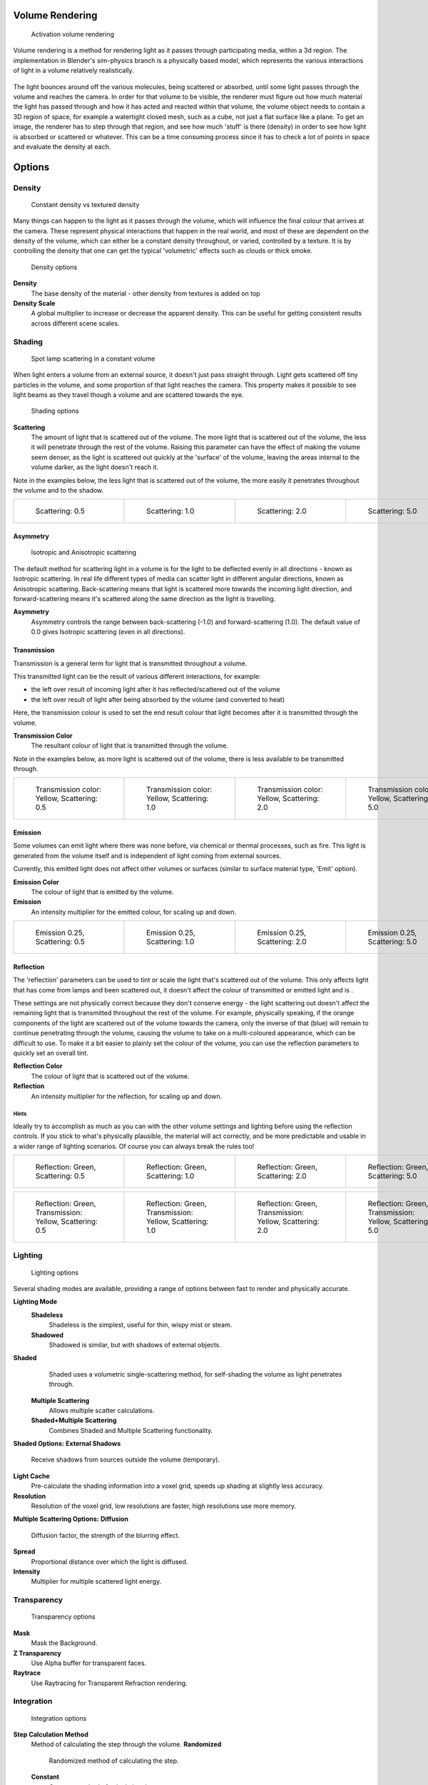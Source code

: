 
Volume Rendering
================

.. figure:: /images/Doc-26-Materials-VolumeRender-Activate.jpg
   :width: 300px
   :figwidth: 300px

   Activation volume rendering


Volume rendering is a method for rendering light as it passes through participating media,
within a 3d region.
The implementation in Blender's sim-physics branch is a physically based model,
which represents the various interactions of light in a volume relatively realistically.


.. figure:: /images/Volumerendering-solid_eq.jpg

   Solid rendering

 The process of rendering a solid surface involves the camera finding a piece of geometry, then calculating the light that bounces from light sources (lamp objects, or other geometry), off the surface, and towards the camera. The light that arrives at the camera is the final colour that's rendered.

.. figure:: /images/Volumerendering-volume_eq.jpg

   Volume rendering

 Rendering a volume works differently. Light enters a 3D region of space (defined as the volume) that may be filled with small particles, such as smoke, mist or clouds.

The light bounces around off the various molecules, being scattered or absorbed,
until some light passes through the volume and reaches the camera.
In order for that volume to be visible, the renderer must figure out how much material the
light has passed through and how it has acted and reacted within that volume,
the volume object needs to contain a 3D region of space, for example a watertight closed mesh,
such as a cube, not just a flat surface like a plane. To get an image,
the renderer has to step through that region, and see how much 'stuff' is there (density)
in order to see how light is absorbed or scattered or whatever. This can be a time consuming
process since it has to check a lot of points in space and evaluate the density at each.


Options
=======

Density
-------

.. figure:: /images/Volumerendering-density.jpg

   Constant density vs textured density


Many things can happen to the light as it passes through the volume,
which will influence the final colour that arrives at the camera.
These represent physical interactions that happen in the real world,
and most of these are dependent on the density of the volume,
which can either be a constant density throughout, or varied, controlled by a texture. It is
by controlling the density that one can get the typical 'volumetric' effects such as clouds or
thick smoke.


.. figure:: /images/Doc-26-Materials-VolumeRender-Options-Density.jpg

   Density options


**Density**
   The base density of the material - other density from textures is added on top
**Density Scale**
   A global multiplier to increase or decrease the apparent density. This can be useful for getting consistent results across different scene scales.


Shading
-------

.. figure:: /images/Volumerendering-scattering1.jpg

   Spot lamp scattering in a constant volume


When light enters a volume from an external source, it doesn't just pass straight through.
Light gets scattered off tiny particles in the volume,
and some proportion of that light reaches the camera. This property makes it possible to see
light beams as they travel though a volume and are scattered towards the eye.


.. figure:: /images/Doc-26-Materials-VolumeRender-Options-Shading.jpg

   Shading options


**Scattering**
    The amount of light that is scattered out of the volume. The more light that is scattered out of the volume, the less it will penetrate through the rest of the volume. Raising this parameter can have the effect of making the volume seem denser, as the light is scattered out quickly at the 'surface' of the volume, leaving the areas internal to the volume darker, as the light doesn't reach it.


Note in the examples below, the less light that is scattered out of the volume,
the more easily it penetrates throughout the volume and to the shadow.

+------------------------------------------------------------+------------------------------------------------------------+------------------------------------------------------------+------------------------------------------------------------+
+.. figure:: /images/Manual-volumerendering-scatter-Sc0.5.jpg|.. figure:: /images/Manual-volumerendering-scatter-Sc1.0.jpg|.. figure:: /images/Manual-volumerendering-scatter-Sc2.0.jpg|.. figure:: /images/Manual-volumerendering-scatter-Sc5.0.jpg+
+   :width: 150px                                            |   :width: 150px                                            |   :width: 150px                                            |   :width: 150px                                            +
+   :figwidth: 150px                                         |   :figwidth: 150px                                         |   :figwidth: 150px                                         |   :figwidth: 150px                                         +
+                                                            |                                                            |                                                            |                                                            +
+   Scattering: 0.5                                          |   Scattering: 1.0                                          |   Scattering: 2.0                                          |   Scattering: 5.0                                          +
+------------------------------------------------------------+------------------------------------------------------------+------------------------------------------------------------+------------------------------------------------------------+


Asymmetry
~~~~~~~~~

.. figure:: /images/Volumerendering-phase_diagram.jpg
   :width: 300px
   :figwidth: 300px

   Isotropic and Anisotropic scattering


The default method for scattering light in a volume is for the light to be deflected evenly in
all directions - known as Isotropic scattering.
In real life different types of media can scatter light in different angular directions,
known as Anisotropic scattering.
Back-scattering means that light is scattered more towards the incoming light direction, and
forward-scattering means it's scattered along the same direction as the light is travelling.

**Asymmetry**
    Asymmetry controls the range between back-scattering (-1.0) and forward-scattering (1.0). The default value of 0.0 gives Isotropic scattering (even in all directions).


Transmission
~~~~~~~~~~~~

Transmission is a general term for light that is transmitted throughout a volume.

This transmitted light can be the result of various different interactions, for example:

- the left over result of incoming light after it has reflected/scattered out of the volume
- the left over result of light after being absorbed by the volume (and converted to heat)

Here, the transmission colour is used to set the end result colour that light becomes after it
is transmitted through the volume.


**Transmission Color**
    The resultant colour of light that is transmitted through the volume.

Note in the examples below, as more light is scattered out of the volume,
there is less available to be transmitted through.

+---------------------------------------------------------+---------------------------------------------------------+---------------------------------------------------------+---------------------------------------------------------+
+.. figure:: /images/Manual-volumerendering-tr_y-sc0.5.jpg|.. figure:: /images/Manual-volumerendering-tr_y-sc1.0.jpg|.. figure:: /images/Manual-volumerendering-tr_y-sc2.0.jpg|.. figure:: /images/Manual-volumerendering-tr_y-sc5.0.jpg+
+   :width: 150px                                         |   :width: 150px                                         |   :width: 150px                                         |   :width: 150px                                         +
+   :figwidth: 150px                                      |   :figwidth: 150px                                      |   :figwidth: 150px                                      |   :figwidth: 150px                                      +
+                                                         |                                                         |                                                         |                                                         +
+   Transmission color: Yellow, Scattering: 0.5           |   Transmission color: Yellow, Scattering: 1.0           |   Transmission color: Yellow, Scattering: 2.0           |   Transmission color: Yellow, Scattering: 5.0           +
+---------------------------------------------------------+---------------------------------------------------------+---------------------------------------------------------+---------------------------------------------------------+


Emission
~~~~~~~~

Some volumes can emit light where there was none before, via chemical or thermal processes,
such as fire. This light is generated from the volume itself and is independent of light
coming from external sources.

Currently, this emitted light does not affect other volumes or surfaces
(similar to surface material type, 'Emit' option).

**Emission Color**
    The colour of light that is emitted by the volume.
**Emission**
    An intensity multiplier for the emitted colour, for scaling up and down.


+------------------------------------------------------------------+------------------------------------------------------------------+------------------------------------------------------------------+------------------------------------------------------------------+
+.. figure:: /images/Manual-volumerendering-emission-0.25-sc0.5.jpg|.. figure:: /images/Manual-volumerendering-emission-0.25-sc1.0.jpg|.. figure:: /images/Manual-volumerendering-emission-0.25-sc2.0.jpg|.. figure:: /images/Manual-volumerendering-emission-0.25-sc5.0.jpg+
+   :width: 150px                                                  |   :width: 150px                                                  |   :width: 150px                                                  |   :width: 150px                                                  +
+   :figwidth: 150px                                               |   :figwidth: 150px                                               |   :figwidth: 150px                                               |   :figwidth: 150px                                               +
+                                                                  |                                                                  |                                                                  |                                                                  +
+   Emission 0.25, Scattering: 0.5                                 |   Emission 0.25, Scattering: 1.0                                 |   Emission 0.25, Scattering: 2.0                                 |   Emission 0.25, Scattering: 5.0                                 +
+------------------------------------------------------------------+------------------------------------------------------------------+------------------------------------------------------------------+------------------------------------------------------------------+


Reflection
~~~~~~~~~~

The 'reflection' parameters can be used to tint or scale the light that's scattered out of the
volume. This only affects light that has come from lamps and been scattered out,
it doesn't affect the colour of transmitted or emitted light and is .

These settings are not physically correct because they don't conserve energy - the light
scattering out doesn't affect the remaining light that is transmitted throughout the rest of
the volume. For example, physically speaking,
if the orange components of the light are scattered out of the volume towards the camera,
only the inverse of that (blue) will remain to continue penetrating through the volume,
causing the volume to take on a multi-coloured appearance, which can be difficult to use.
To make it a bit easier to plainly set the colour of the volume,
you can use the reflection parameters to quickly set an overall tint.


**Reflection Color**
    The colour of light that is scattered out of the volume.
**Reflection**
    An intensity multiplier for the reflection, for scaling up and down.


Hints
_____

Ideally try to accomplish as much as you can with the other volume settings and lighting
before using the reflection controls. If you stick to what's physically plausible,
the material will act correctly,
and be more predictable and usable in a wider range of lighting scenarios.
Of course you can always break the rules too!


+---------------------------------------------------------------+---------------------------------------------------------------+---------------------------------------------------------------+---------------------------------------------------------------+
+.. figure:: /images/Manual-volumerendering-reflection-sc0.5.jpg|.. figure:: /images/Manual-volumerendering-reflection-sc1.0.jpg|.. figure:: /images/Manual-volumerendering-reflection-sc2.0.jpg|.. figure:: /images/Manual-volumerendering-reflection-sc5.0.jpg+
+   :width: 150px                                               |   :width: 150px                                               |   :width: 150px                                               |   :width: 150px                                               +
+   :figwidth: 150px                                            |   :figwidth: 150px                                            |   :figwidth: 150px                                            |   :figwidth: 150px                                            +
+                                                               |                                                               |                                                               |                                                               +
+   Reflection: Green, Scattering: 0.5                          |   Reflection: Green, Scattering: 1.0                          |   Reflection: Green, Scattering: 2.0                          |   Reflection: Green, Scattering: 5.0                          +
+---------------------------------------------------------------+---------------------------------------------------------------+---------------------------------------------------------------+---------------------------------------------------------------+


+----------------------------------------------------------------+----------------------------------------------------------------+----------------------------------------------------------------+----------------------------------------------------------------+
+.. figure:: /images/Manual-volumerendering-refl_g-tr_y-sc0.5.jpg|.. figure:: /images/Manual-volumerendering-refl_g-tr_y-sc1.0.jpg|.. figure:: /images/Manual-volumerendering-refl_g-tr_y-sc2.0.jpg|.. figure:: /images/Manual-volumerendering-refl_g-tr_y-sc5.0.jpg+
+   :width: 150px                                                |   :width: 150px                                                |   :width: 150px                                                |   :width: 150px                                                +
+   :figwidth: 150px                                             |   :figwidth: 150px                                             |   :figwidth: 150px                                             |   :figwidth: 150px                                             +
+                                                                |                                                                |                                                                |                                                                +
+   Reflection: Green, Transmission: Yellow, Scattering: 0.5     |   Reflection: Green, Transmission: Yellow, Scattering: 1.0     |   Reflection: Green, Transmission: Yellow, Scattering: 2.0     |   Reflection: Green, Transmission: Yellow, Scattering: 5.0     +
+----------------------------------------------------------------+----------------------------------------------------------------+----------------------------------------------------------------+----------------------------------------------------------------+


Lighting
--------

.. figure:: /images/Doc-26-Materials-VolumeRender-Options-Lighting.jpg

   Lighting options


Several shading modes are available,
providing a range of options between fast to render and physically accurate.

**Lighting Mode**
   **Shadeless**
      Shadeless is the simplest, useful for thin, wispy mist or steam.
   **Shadowed**
      Shadowed is similar, but with shadows of external objects.
**Shaded**
      Shaded uses a volumetric single-scattering method, for self-shading the volume as light penetrates through.
   **Multiple Scattering**
      Allows multiple scatter calculations.
   **Shaded+Multiple Scattering**
      Combines Shaded and Multiple Scattering functionality.

**Shaded Options:**
**External Shadows**
   Receive shadows from sources outside the volume (temporary).
**Light Cache**
   Pre-calculate the shading information into a voxel grid, speeds up shading at slightly less accuracy.
**Resolution**
   Resolution of the voxel grid, low resolutions are faster, high resolutions use more memory.

**Multiple Scattering Options:**
**Diffusion**
   Diffusion factor, the strength of the blurring effect.
**Spread**
   Proportional distance over which the light is diffused.
**Intensity**
   Multiplier for multiple scattered light energy.


Transparency
------------

.. figure:: /images/Doc-26-Materials-VolumeRender-Options-Transparency.jpg

   Transparency options


**Mask**
   Mask the Background.
**Z Transparency**
   Use Alpha buffer for transparent faces.
**Raytrace**
   Use Raytracing for Transparent Refraction rendering.


Integration
-----------

.. figure:: /images/Doc-26-Materials-VolumeRender-Options-Integration.jpg

   Integration options


**Step Calculation Method**
   Method of calculating the step through the volume.
   **Randomized**
       Randomized method of calculating the step.
   **Constant**
       Constant method of calculating the step.

**Step Size**
   Distance between subsequent volume depth samples. Step Sizes determine how noisy the volume is. Higher values result in lower render times and higher noise.
**Depth Cutoff**
   Stop ray marching early if transmission drops below this luminance - higher values give speedups in dense volumes at the expense of accuracy.


Options
-------

.. figure:: /images/Doc-26-Materials-VolumeRender-Options.jpg

   Material volume options


**Traceable**
   Allow this material to calculate raytracing.
**Full Oversample**
   Force this material to render full shading/textures for all anti-aliasing samples.
**Use Mist**
   Use mist with this material (in world settings).

**Light Group**
   Limit lighting of this material to lamps in this group.
**Exclusive**
   Material uses this group exclusively. Lamps are excluded from other scene lighting.


Examples
========

<these are sandbox edits to the whole shading intro section of the wiki, which groups materials and textures, and gives us an entree into Volumetric shading. Note qualification of Mesh object. Need to investigate shading of other object types...>

Shading is the process and the code which enables an object to be seen in the final render
output. Blender has four methods to shade a mesh object:


- Surface
- Volumetric
- Halo
- Wire

Surface shading indicates that the object is a tangible,
skinned object that has a solid (but possibly pliable) surface, such as a chair, a sword,
or a peach. The surface is described in terms of having a diffuse, specular, mirror,
and transparency.
It may also have a semi-transparent surface and something inside of it that scatters light,
called sub-surface scattering. It may be reflective, such as chrome, smooth plastic,
or metal, and may be partially transparent, such as glass, or liquid.

Volumetric shading treats the object as a volume of space that is filled with microscopic
particles, such as a cloud, smoke, mist, fog, mystical spells, and steam.
As light enters the volume, it is scattered by these particles,
and some of that scattering reaches the eye/camera for us to see.
The volume is described in terms of density, xxx.
The particles may be uniformly colored but have a varying density within the volume,
and so the shape may have darker areas.
The density may be uniformly dispersed throughout the volume, or it may be clumpled,
giving a recognizable shape. Those microscopic particles may give off light themselves,
as if they contained glowing embers or sparks,
or were transmitting some energy field inside the cloud.
That density may be driven by a particle system to create a well-defined jet or emission.

Halo shading turns each vertex of the object into a glob of light, an effect seen with sparks,
pixie dust, glint, and sparkles from, for example, a diamond in bright sunlight.
Halos can also be used to give a rough approximation of a lens flare, which is observed when a
real camera lens looks directly at a bright light source such as the sun.

Wire shading renders each edge of the object as a thin line, like a wire cage, or net.
Wire rendering is very fast and can be used as a proxy material for a more complicated surface
to save time during intermediate renders.

There are two major components to shading: the Material and its Textures.
The color that you see is a function of the light and the shading,
so you need to also check out the lighting section as well.
There are five types of objects in Blender that can be shaded: Mesh, Curve, Surface, Meta,
and Text.
The table below indicates which types of shading are available for each kind of object.
Keep in mind that all types of non-mesh objects can be converted from their type to a Mesh,
so, ultimately, all kinds of shading are available for all kinds of objects


+---------------------------------+---------------------+----+----------+---+
+Shading available per Object type                                          +
+---------------------------------+---------------------+----+----------+---+
+Surface                          |Halo                 |Wire|Volumetric    +
+---------------------------------+---------------------+----+----------+---+
+Mesh                             |yes                  |full|yes       |yes+
+---------------------------------+---------------------+----+----------+---+
+Curve                            |if cyclic or extruded|no  |no            +
+---------------------------------+---------------------+----+----------+---+
+Surface                          |yes                  |no  |yes           +
+---------------------------------+---------------------+----+----------+---+
+Meta                             |yes                  |no  |no            +
+---------------------------------+---------------------+----+----------+---+
+Text                             |yes                  |no  |no            +
+---------------------------------+---------------------+----+----------+---+


..    Comment: <!--
   [[File:1.png|300px|Step Size 1.0]]
   [[File:8.png|300px|Step Size 0.5]]
   [[File:3.png|300px|Step Size 0.3]]
   [[File:4.png|300px|Step Size 0.1]]
   [[File:5.png|300px|Step Size 0.05]]
   [[File:6.png|300px|Step Size 0.02]]
   --> .


